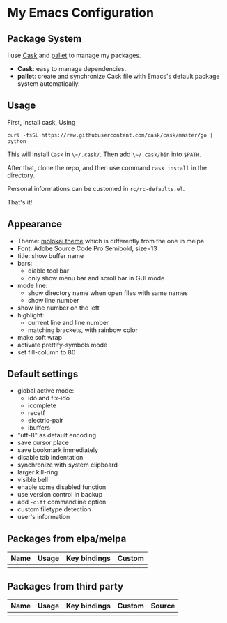 * My Emacs Configuration

** Package System

I use [[https://github.com/cask/cask][Cask]] and [[https://github.com/rdallasgray/pallet][pallet]] to manage my packages.

- *Cask*: easy to manage dependencies.
- *pallet*: create and synchronize Cask file with Emacs's default package system automatically.

** Usage

First, install cask, Using

#+BEGIN_SRC shell
curl -fsSL https://raw.githubusercontent.com/cask/cask/master/go | python
#+END_SRC

This will install =Cask= in ~\~/.cask/~. Then add ~\~/.cask/bin~ into =$PATH=.

After that, clone the repo, and then use command ~cask install~ in the directory.

Personal informations can be customed in ~rc/rc-defaults.el~.

That's it!

** Appearance

- Theme: [[https://github.com/hbin/molokai-theme][molokai theme]] which is differently from the one in melpa
- Font: Adobe Source Code Pro Semibold, size=13
- title: show buffer name
- bars:
  - diable tool bar
  - only show menu bar and scroll bar in GUI mode
- mode line:
  - show directory name when open files with same names
  - show line number
- show line number on the left
- highlight:
  - current line and line number
  - matching brackets, with rainbow color
- make soft wrap
- activate prettify-symbols mode
- set fill-column to 80

** Default settings

- global active mode:
  - ido and flx-ido
  - icomplete
  - recetf
  - electric-pair
  - ibuffers
- "utf-8" as default encoding
- save cursor place
- save bookmark immediately
- disable tab indentation
- synchronize with system clipboard
- larger kill-ring
- visible bell
- enable some disabled function
- use version control in backup
- add =-diff= commandline option
- custom filetype detection
- user's information

** Packages from elpa/melpa

| Name | Usage | Key bindings | Custom |
|------+-------+--------------+--------|
|      |       |              |        |

** Packages from third party

| Name | Usage | Key bindings | Custom | Source |
|------+-------+--------------+--------+--------|
|      |       |              |        |        |


